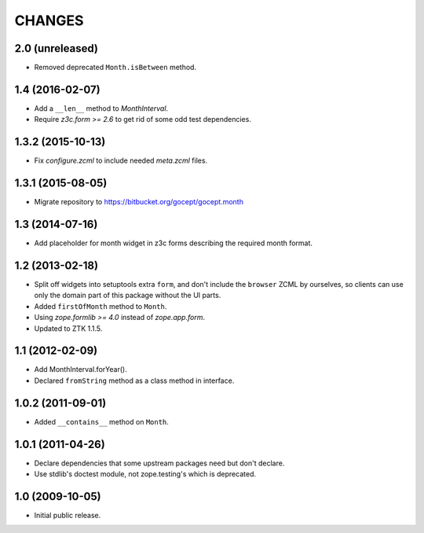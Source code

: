 CHANGES
=======

2.0 (unreleased)
----------------

- Removed deprecated ``Month.isBetween`` method.


1.4 (2016-02-07)
----------------

- Add a ``__len__`` method to `MonthInterval`.

- Require `z3c.form >= 2.6` to get rid of some odd test dependencies.


1.3.2 (2015-10-13)
------------------

- Fix `configure.zcml` to include needed `meta.zcml` files.


1.3.1 (2015-08-05)
------------------

- Migrate repository to https://bitbucket.org/gocept/gocept.month


1.3 (2014-07-16)
----------------

- Add placeholder for month widget in z3c forms describing the required month
  format.


1.2 (2013-02-18)
----------------

- Split off widgets into setuptools extra ``form``, and don't include the
  ``browser`` ZCML by ourselves, so clients can use only the domain part of
  this package without the UI parts.

- Added ``firstOfMonth`` method to ``Month``.

- Using `zope.formlib >= 4.0` instead of `zope.app.form`.

- Updated to ZTK 1.1.5.


1.1 (2012-02-09)
----------------

- Add MonthInterval.forYear().
- Declared ``fromString`` method as a class method in interface.


1.0.2 (2011-09-01)
------------------

- Added ``__contains__`` method on ``Month``.


1.0.1 (2011-04-26)
------------------

- Declare dependencies that some upstream packages need but don't declare.

- Use stdlib's doctest module, not zope.testing's which is deprecated.


1.0 (2009-10-05)
----------------

- Initial public release.
